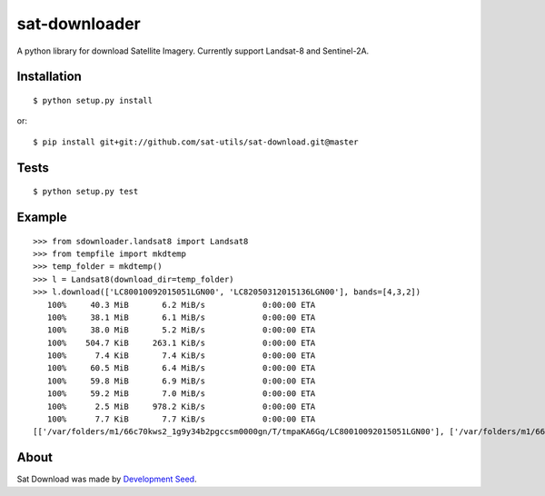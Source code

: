 sat-downloader
++++++++++++++

.. image:: https://travis-ci.org/sat-utils/sat-download.svg?branch=master
    :target: https://travis-ci.org/sat-utils/sat-download

A python library for download Satellite Imagery. Currently support Landsat-8 and Sentinel-2A.


Installation
============

::

    $ python setup.py install

or::

    $ pip install git+git://github.com/sat-utils/sat-download.git@master


Tests
=====

::

    $ python setup.py test


Example
=======

::

  >>> from sdownloader.landsat8 import Landsat8
  >>> from tempfile import mkdtemp
  >>> temp_folder = mkdtemp()
  >>> l = Landsat8(download_dir=temp_folder)
  >>> l.download(['LC80010092015051LGN00', 'LC82050312015136LGN00'], bands=[4,3,2])
     100%     40.3 MiB       6.2 MiB/s            0:00:00 ETA
     100%     38.1 MiB       6.1 MiB/s            0:00:00 ETA
     100%     38.0 MiB       5.2 MiB/s            0:00:00 ETA
     100%    504.7 KiB     263.1 KiB/s            0:00:00 ETA
     100%      7.4 KiB       7.4 KiB/s            0:00:00 ETA
     100%     60.5 MiB       6.4 MiB/s            0:00:00 ETA
     100%     59.8 MiB       6.9 MiB/s            0:00:00 ETA
     100%     59.2 MiB       7.0 MiB/s            0:00:00 ETA
     100%      2.5 MiB     978.2 KiB/s            0:00:00 ETA
     100%      7.7 KiB       7.7 KiB/s            0:00:00 ETA
  [['/var/folders/m1/66c70kws2_1g9y34b2pgccsm0000gn/T/tmpaKA6Gq/LC80010092015051LGN00'], ['/var/folders/m1/66c70kws2_1g9y34b2pgccsm0000gn/T/tmpaKA6Gq/LC82050312015136LGN00']]


About
=====
Sat Download was made by `Development Seed <http://developmentseed.org>`_.